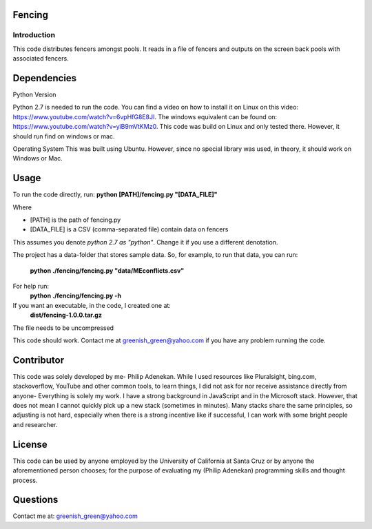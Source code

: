 ============
Fencing
============


************
Introduction
************
This code distributes fencers amongst pools. It reads in a file of fencers and outputs on the screen back pools with associated fencers.

============
Dependencies
============

Python Version

Python 2.7 is needed to run the code. You can find a video on how to install it on Linux on this video: `https://www.youtube.com/watch?v=6vpHfG8E8JI <https://www.youtube.com/watch?v=6vpHfG8E8JI>`_. The windows equivalent can be found on: `https://www.youtube.com/watch?v=yiB9mVtKMz0 <https://www.youtube.com/watch?v=yiB9mVtKMz0>`_. This code was build on Linux and only tested there. However, it should run find on windows or mac.

Operating System
This was built using Ubuntu. However, since no special library was used, in theory, it should work on Windows or Mac.

============
Usage
============
To run the code directly, run:
**python [PATH]/fencing.py  "[DATA_FILE]"**

Where

- [PATH] is the path of fencing.py
- [DATA_FILE] is a CSV (comma-separated file) contain data on fencers

This assumes you denote *python 2.7 as "python"*. Change it if you use a different denotation.

The project has a data-folder that stores sample data. So, for example, to run that data, you can run:

    **python ./fencing/fencing.py "data/MEconflicts.csv"**

For help run:
    **python ./fencing/fencing.py -h**

If you want an executable, in the code, I created one at:
    **dist/fencing-1.0.0.tar.gz**

The file needs to be uncompressed


This code should work. Contact me at greenish_green@yahoo.com if you have any problem running the code.

============
Contributor
============
This code was solely developed by me- Philip Adenekan. While I used resources like Pluralsight, bing.com, stackoverflow, YouTube and other common tools, to learn things, I did not ask for nor receive assistance directly from anyone- Everything is solely my work. I have a strong background in JavaScript and in the Microsoft stack. However, that does not mean I cannot quickly pick up a new stack (sometimes in minutes). Many stacks share the same principles, so adjusting is not hard, especially when there is a strong incentive like if successful, I can work with some bright people and researcher.


============
License
============
This code can be used by anyone employed by the University of California at Santa Cruz or by anyone the aforementioned person chooses; for the purpose of evaluating my (Philip Adenekan) programming skills and thought process.

============
Questions
============
Contact me at: greenish_green@yahoo.com
